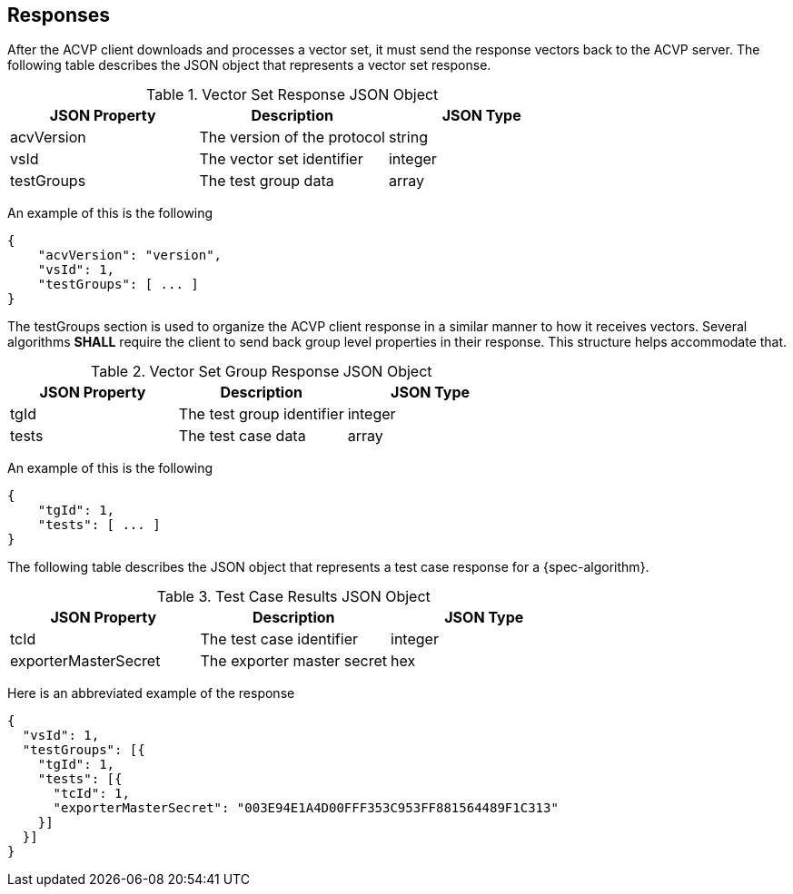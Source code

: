 
[#responses]
== Responses

After the ACVP client downloads and processes a vector set, it must send the response vectors back to the ACVP server. The following table describes the JSON object that represents a vector set response.

.Vector Set Response JSON Object
|===
| JSON Property | Description | JSON Type

| acvVersion | The version of the protocol | string
| vsId | The vector set identifier | integer
| testGroups | The test group data | array
|===

An example of this is the following

[align=left,alt=,type=]
[source, json]
----
{
    "acvVersion": "version",
    "vsId": 1,
    "testGroups": [ ... ]
}
----

The testGroups section is used to organize the ACVP client response in a similar manner to how it receives vectors. Several algorithms *SHALL* require the client to send back group level properties in their response. This structure helps accommodate that.

.Vector Set Group Response JSON Object
|===
| JSON Property | Description | JSON Type

| tgId | The test group identifier | integer
| tests | The test case data | array
|===

An example of this is the following

[align=left,alt=,type=]
[source, json]
----
{
    "tgId": 1,
    "tests": [ ... ]
}
----

The following table describes the JSON object that represents a test case response for a {spec-algorithm}.

.Test Case Results JSON Object
|===
| JSON Property | Description | JSON Type

| tcId | The test case identifier | integer
| exporterMasterSecret | The exporter master secret | hex
|===

Here is an abbreviated example of the response

[align=left,alt=,type=]
[source, json]
----
{
  "vsId": 1,
  "testGroups": [{
    "tgId": 1,
    "tests": [{
      "tcId": 1,
      "exporterMasterSecret": "003E94E1A4D00FFF353C953FF881564489F1C313"
    }]
  }]
}
----
